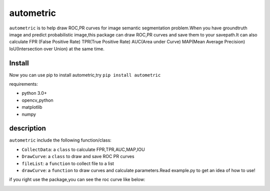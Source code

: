 ====
autometric
====

``autometric`` is to help draw ROC,PR curves for image semantic segmentation problem.When you have groundtruth image and
predict probabilistic image,this package can draw ROC,PR curves and save them to your savepath.It can also calculate FPR
(False Positive Rate) TPR(True Positive Rate) AUC(Area under Curve) MAP(Mean Average Precision) IoU(Intersection over Union)
at the same time.


Install
-----
Now you can use pip to install autometric,try ``pip install autometric``


requirements:

- python 3.0+
- opencv_python 
- matplotlib
- numpy


description
-----

``autometric`` include the following function/class:


- ``CollectData``: a ``class`` to calculate FPR,TPR,AUC,MAP,IOU

- ``DrawCurve``: a ``class``  to draw and save ROC PR curves

- ``fileList``: a ``function`` to collect file to a list

- ``drawCurve``: a ``function`` to draw curves and calculate parameters.Read example.py to get an idea of how to use!

if you right use the package,you can see the roc curve like below:

.. image:: kaggle_ROC.png
  
